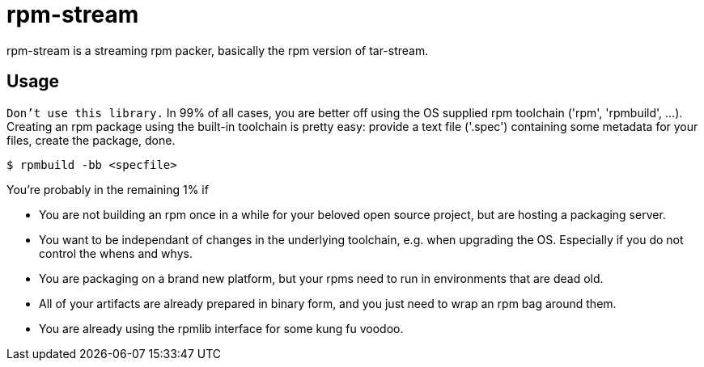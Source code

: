 = rpm-stream

rpm-stream is a streaming rpm packer, basically the rpm version of tar-stream.

== Usage
`Don't use this library.`
In 99% of all cases, you are better off using the OS supplied rpm toolchain ('rpm', 'rpmbuild', ...).
Creating an rpm package using the built-in toolchain is pretty easy: provide a text file ('.spec')
containing some metadata for your files, create the package, done.

[source, shell]
$ rpmbuild -bb <specfile>

You're probably in the remaining 1% if

* You are not building an rpm once in a while for your beloved open source project, but are hosting a packaging server.
* You want to be independant of changes in the underlying toolchain, e.g. when upgrading the OS.
Especially if you do not control the whens and whys.
* You are packaging on a brand new platform, but your rpms need to run in environments that are dead old.
* All of your artifacts are already prepared in binary form, and you just need to wrap an rpm bag around them.
* You are already using the rpmlib interface for some kung fu voodoo.
